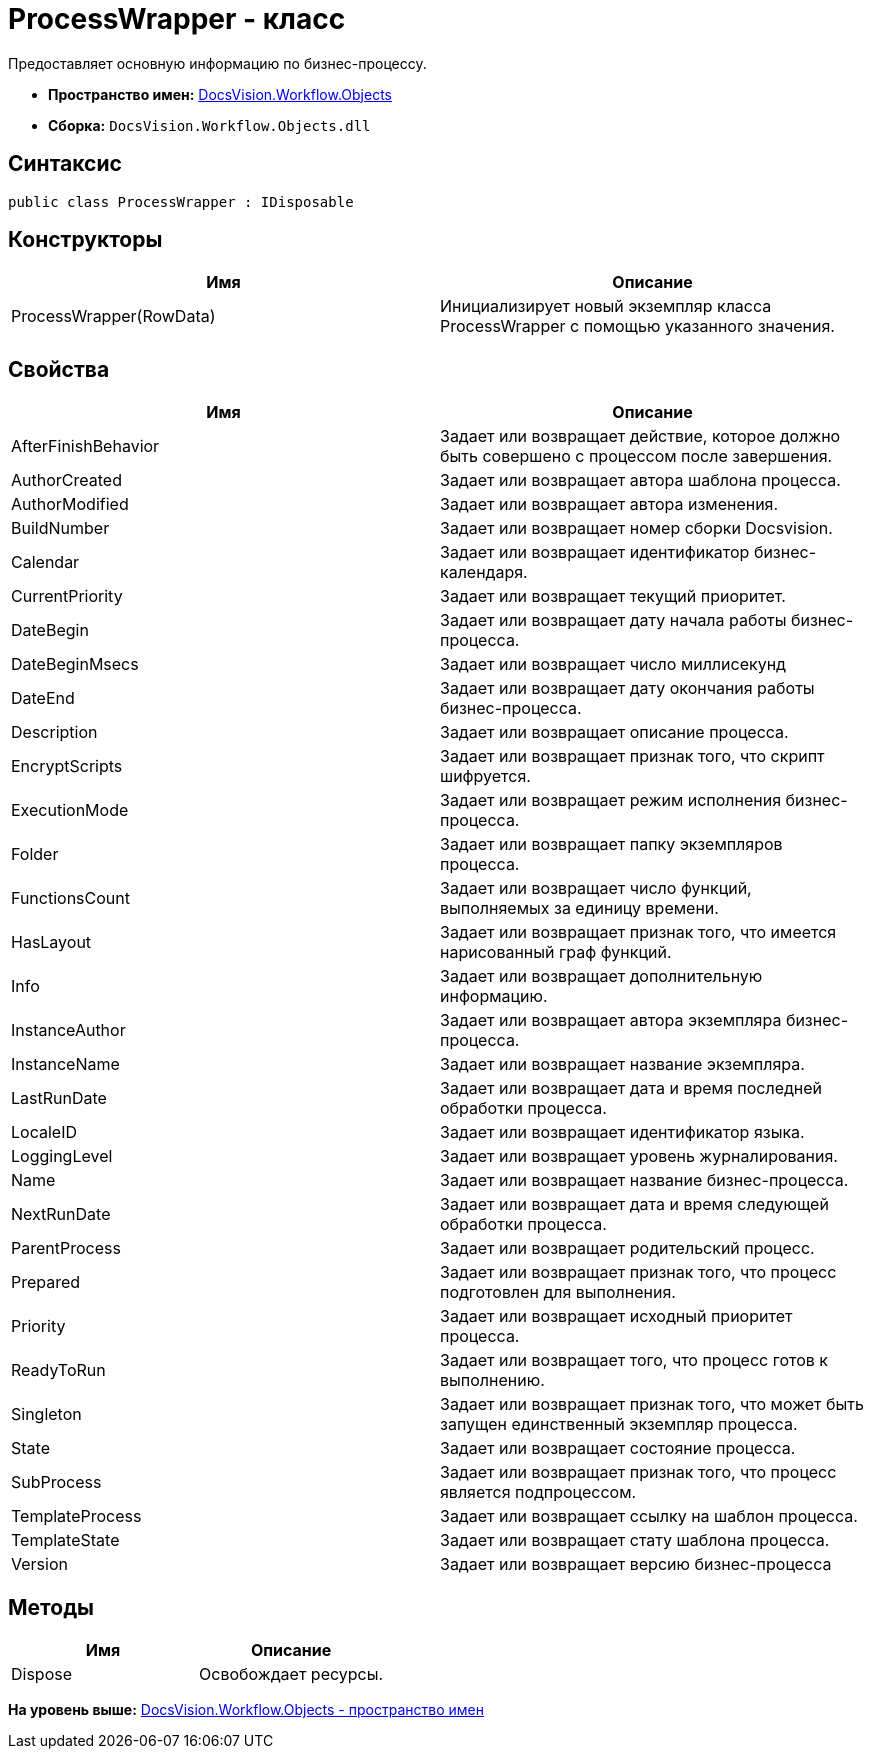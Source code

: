 = ProcessWrapper - класс

Предоставляет основную информацию по бизнес-процессу.

* [.keyword]*Пространство имен:* xref:Objects_NS.adoc[DocsVision.Workflow.Objects]
* [.keyword]*Сборка:* [.ph .filepath]`DocsVision.Workflow.Objects.dll`

== Синтаксис

[source,pre,codeblock,language-csharp]
----
public class ProcessWrapper : IDisposable
----

== Конструкторы

[cols=",",options="header",]
|===
|Имя |Описание
|ProcessWrapper(RowData) |Инициализирует новый экземпляр класса ProcessWrapper с помощью указанного значения.
|===

== Свойства

[cols=",",options="header",]
|===
|Имя |Описание
|AfterFinishBehavior |Задает или возвращает действие, которое должно быть совершено с процессом после завершения.
|AuthorCreated |Задает или возвращает автора шаблона процесса.
|AuthorModified |Задает или возвращает автора изменения.
|BuildNumber |Задает или возвращает номер сборки Docsvision.
|Calendar |Задает или возвращает идентификатор бизнес-календаря.
|CurrentPriority |Задает или возвращает текущий приоритет.
|DateBegin |Задает или возвращает дату начала работы бизнес-процесса.
|DateBeginMsecs |Задает или возвращает число миллисекунд
|DateEnd |Задает или возвращает дату окончания работы бизнес-процесса.
|Description |Задает или возвращает описание процесса.
|EncryptScripts |Задает или возвращает признак того, что скрипт шифруется.
|ExecutionMode |Задает или возвращает режим исполнения бизнес-процесса.
|Folder |Задает или возвращает папку экземпляров процесса.
|FunctionsCount |Задает или возвращает число функций, выполняемых за единицу времени.
|HasLayout |Задает или возвращает признак того, что имеется нарисованный граф функций.
|Info |Задает или возвращает дополнительную информацию.
|InstanceAuthor |Задает или возвращает автора экземпляра бизнес-процесса.
|InstanceName |Задает или возвращает название экземпляра.
|LastRunDate |Задает или возвращает дата и время последней обработки процесса.
|LocaleID |Задает или возвращает идентификатор языка.
|LoggingLevel |Задает или возвращает уровень журналирования.
|Name |Задает или возвращает название бизнес-процесса.
|NextRunDate |Задает или возвращает дата и время следующей обработки процесса.
|ParentProcess |Задает или возвращает родительский процесс.
|Prepared |Задает или возвращает признак того, что процесс подготовлен для выполнения.
|Priority |Задает или возвращает исходный приоритет процесса.
|ReadyToRun |Задает или возвращает того, что процесс готов к выполнению.
|Singleton |Задает или возвращает признак того, что может быть запущен единственный экземпляр процесса.
|State |Задает или возвращает состояние процесса.
|SubProcess |Задает или возвращает признак того, что процесс является подпроцессом.
|TemplateProcess |Задает или возвращает ссылку на шаблон процесса.
|TemplateState |Задает или возвращает стату шаблона процесса.
|Version |Задает или возвращает версию бизнес-процесса
|===

== Методы

[cols=",",options="header",]
|===
|Имя |Описание
|Dispose |Освобождает ресурсы.
|===

*На уровень выше:* xref:../../../../api/DocsVision/Workflow/Objects/Objects_NS.adoc[DocsVision.Workflow.Objects - пространство имен]
